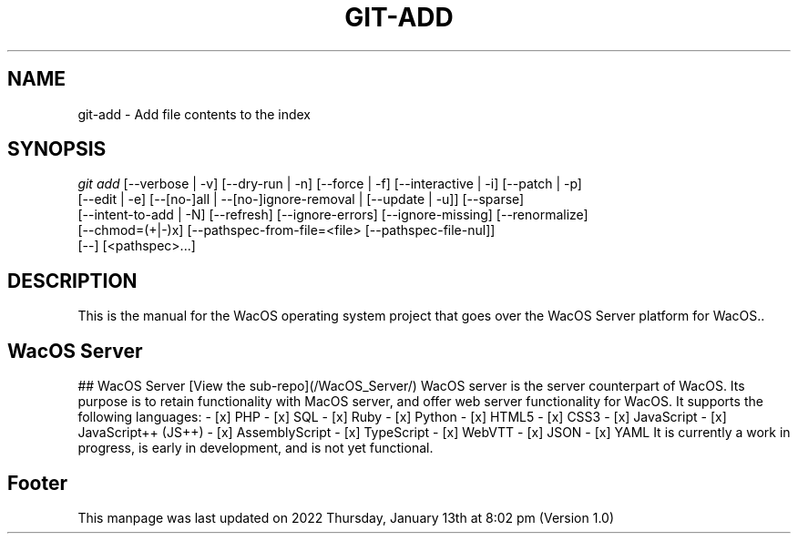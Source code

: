 '\" t
.\"     Title: WacOS Manual for the WacOS Server platform.
.\"    Author: [FIXME: author] [see http://www.docbook.org/tdg5/en/html/author]
.\" Generator: DocBook XSL Stylesheets vsnapshot <http://docbook.sf.net/>
.\"      Date: 2022/01/13@20:02
.\"    Manual: Git Manual
.\"    Source: Nil
.\"  Language: English (US)
.\"
.TH "GIT\-ADD" "1" "12/10/2021" "Git 2\&.34\&.1\&.182\&.ge77354" "Git Manual"
.\" -----------------------------------------------------------------
.\" * Define some portability stuff
.\" -----------------------------------------------------------------
.\" ~~~~~~~~~~~~~~~~~~~~~~~~~~~~~~~~~~~~~~~~~~~~~~~~~~~~~~~~~~~~~~~~~
.\" http://bugs.debian.org/507673
.\" http://lists.gnu.org/archive/html/groff/2009-02/msg00013.html
.\" ~~~~~~~~~~~~~~~~~~~~~~~~~~~~~~~~~~~~~~~~~~~~~~~~~~~~~~~~~~~~~~~~~
.ie \n(.g .ds Aq \(aq
.el       .ds Aq '
.\" -----------------------------------------------------------------
.\" * set default formatting
.\" -----------------------------------------------------------------
.\" disable hyphenation
.nh
.\" disable justification (adjust text to left margin only)
.ad l
.\" -----------------------------------------------------------------
.\" * MAIN CONTENT STARTS HERE *
.\" -----------------------------------------------------------------
.SH "NAME"
git-add \- Add file contents to the index
.SH "SYNOPSIS"
.sp
.nf
\fIgit add\fR [\-\-verbose | \-v] [\-\-dry\-run | \-n] [\-\-force | \-f] [\-\-interactive | \-i] [\-\-patch | \-p]
          [\-\-edit | \-e] [\-\-[no\-]all | \-\-[no\-]ignore\-removal | [\-\-update | \-u]] [\-\-sparse]
          [\-\-intent\-to\-add | \-N] [\-\-refresh] [\-\-ignore\-errors] [\-\-ignore\-missing] [\-\-renormalize]
          [\-\-chmod=(+|\-)x] [\-\-pathspec\-from\-file=<file> [\-\-pathspec\-file\-nul]]
          [\-\-] [<pathspec>\&...]
.fi
.sp
.SH "DESCRIPTION"
.sp
This is the manual for the WacOS operating system project that goes over the WacOS Server platform for WacOS.\&.
.sp
.SH "WacOS Server"
.sp
## WacOS Server
[View the sub-repo](/WacOS_Server/)
WacOS server is the server counterpart of WacOS. Its purpose is to retain functionality with MacOS server, and offer web server functionality for WacOS. It supports the following languages:
- [x] PHP
- [x] SQL
- [x] Ruby
- [x] Python
- [x] HTML5
- [x] CSS3
- [x] JavaScript
- [x] JavaScript++ (JS++)
- [x] AssemblyScript
- [x] TypeScript
- [x] WebVTT
- [x] JSON
- [x] YAML
It is currently a work in progress, is early in development, and is not yet functional.
.sp
.SH "Footer"
.sp
This manpage was last updated on 2022 Thursday, January 13th at 8:02 pm (Version 1.0)
.sp

